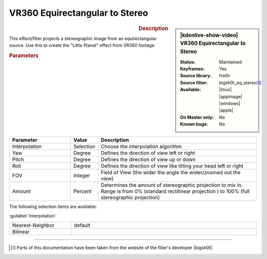 .. meta::

   :description: Kdenlive Video Effects - VR360 Equirectangular to Stereo
   :keywords: KDE, Kdenlive, video editor, help, learn, easy, effects, filter, video effects, VR360 and 3D, VR360 equirectangular to stereo

.. metadata-placeholder

   :authors: - Bernd Jordan (https://discuss.kde.org/u/berndmj)

   :license: Creative Commons License SA 4.0


VR360 Equirectangular to Stereo
===============================

.. figure:: /images/effects_and_compositions/effects-vr360_equi2stereo-2504.webp
   :width: 365px
   :figwidth: 365px
   :align: left
   :alt: effects-vr360_equi2stereo-2504.webp

.. sidebar:: |kdenlive-show-video| VR360 Equirectangular to Stereo

   :**Status**:
      Maintained
   :**Keyframes**:
      Yes
   :**Source library**:
      frei0r
   :**Source filter**:
      bigsh0t_eq_stereo\ [1]_
   :**Available**:
      |linux| |appimage| |windows| |apple|
   :**On Master only**:
      No
   :**Known bugs**:
      No

.. rst-class:: clear-both


.. rubric:: Description

This effect/filter projects a stereographic image from an equirectangular source. Use this to create the "Little Planet" effect from VR360 footage.



.. rubric:: Parameters

.. list-table::
   :header-rows: 1
   :width: 100%
   :widths: 25 10 65
   :class: table-wrap

   * - Parameter
     - Value
     - Description
   * - Interpolation
     - Selection
     - Choose the interpolation algorithm
   * - Yaw
     - Degree
     - Defines the direction of view left or right
   * - Pitch
     - Degree
     - Defines the direction of view up or down
   * - Roll
     - Degree
     - Defines the direction of view like tilting your head left or right
   * - FOV
     - Integer
     - Field of View (the wider the angle the wider/zoomed out the view)
   * - Amount
     - Percent
     - Determines the amount of stereographic projection to mix in. Range is from 0% (standard rectilinear projection ) to 100% (full stereographic projection)


The following selection items are available:

:guilabel:`Interpolation`

.. list-table::
   :width: 100%
   :widths: 25 75
   :class: table-simple

   * - Nearest-Neighbor
     - default
   * - Bilinear
     - 


----

.. |bigsh0t| raw:: html

   <a href="https://bitbucket.org/leo_sutic/bigsh0t/src/main/" target="_blank">bigsh0t</a>


.. [1] Parts of this documentation have been taken from the website of the filter's developer |bigsh0t|.
